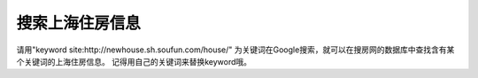 .. url: http://www.adieu.me/blog/2007/06/搜索上海住房信息/
.. published_on: 2007-06-08 03:00:27.000004

搜索上海住房信息
========================

请用"keyword site:http://newhouse.sh.soufun.com/house/" 为关键词在Google搜索，就可以在搜房网的数据库中查找含有某个关键词的上海住房信息。
记得用自己的关键词来替换keyword哦。